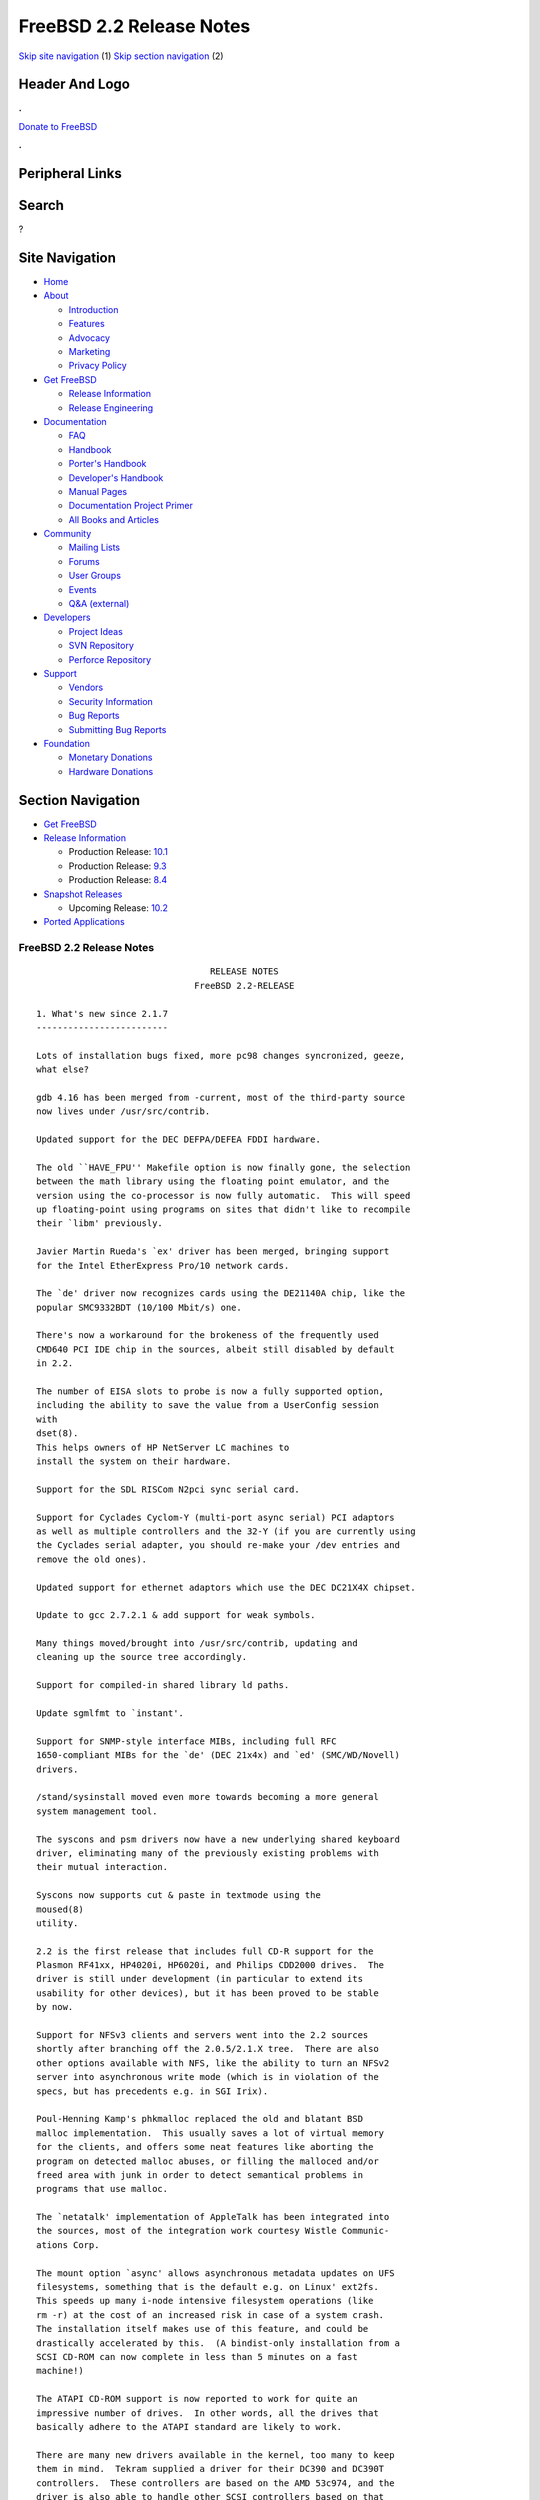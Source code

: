 =========================
FreeBSD 2.2 Release Notes
=========================

.. raw:: html

   <div id="containerwrap">

.. raw:: html

   <div id="container">

`Skip site navigation <#content>`__ (1) `Skip section
navigation <#contentwrap>`__ (2)

.. raw:: html

   <div id="headercontainer">

.. raw:: html

   <div id="header">

Header And Logo
---------------

.. raw:: html

   <div id="headerlogoleft">

|FreeBSD|

.. raw:: html

   </div>

.. raw:: html

   <div id="headerlogoright">

.. raw:: html

   <div class="frontdonateroundbox">

.. raw:: html

   <div class="frontdonatetop">

.. raw:: html

   <div>

**.**

.. raw:: html

   </div>

.. raw:: html

   </div>

.. raw:: html

   <div class="frontdonatecontent">

`Donate to FreeBSD <https://www.FreeBSDFoundation.org/donate/>`__

.. raw:: html

   </div>

.. raw:: html

   <div class="frontdonatebot">

.. raw:: html

   <div>

**.**

.. raw:: html

   </div>

.. raw:: html

   </div>

.. raw:: html

   </div>

Peripheral Links
----------------

.. raw:: html

   <div id="searchnav">

.. raw:: html

   </div>

.. raw:: html

   <div id="search">

Search
------

?

.. raw:: html

   </div>

.. raw:: html

   </div>

.. raw:: html

   </div>

Site Navigation
---------------

.. raw:: html

   <div id="menu">

-  `Home <../../>`__

-  `About <../../about.html>`__

   -  `Introduction <../../projects/newbies.html>`__
   -  `Features <../../features.html>`__
   -  `Advocacy <../../advocacy/>`__
   -  `Marketing <../../marketing/>`__
   -  `Privacy Policy <../../privacy.html>`__

-  `Get FreeBSD <../../where.html>`__

   -  `Release Information <../../releases/>`__
   -  `Release Engineering <../../releng/>`__

-  `Documentation <../../docs.html>`__

   -  `FAQ <../../doc/en_US.ISO8859-1/books/faq/>`__
   -  `Handbook <../../doc/en_US.ISO8859-1/books/handbook/>`__
   -  `Porter's
      Handbook <../../doc/en_US.ISO8859-1/books/porters-handbook>`__
   -  `Developer's
      Handbook <../../doc/en_US.ISO8859-1/books/developers-handbook>`__
   -  `Manual Pages <//www.FreeBSD.org/cgi/man.cgi>`__
   -  `Documentation Project
      Primer <../../doc/en_US.ISO8859-1/books/fdp-primer>`__
   -  `All Books and Articles <../../docs/books.html>`__

-  `Community <../../community.html>`__

   -  `Mailing Lists <../../community/mailinglists.html>`__
   -  `Forums <https://forums.FreeBSD.org>`__
   -  `User Groups <../../usergroups.html>`__
   -  `Events <../../events/events.html>`__
   -  `Q&A
      (external) <http://serverfault.com/questions/tagged/freebsd>`__

-  `Developers <../../projects/index.html>`__

   -  `Project Ideas <https://wiki.FreeBSD.org/IdeasPage>`__
   -  `SVN Repository <https://svnweb.FreeBSD.org>`__
   -  `Perforce Repository <http://p4web.FreeBSD.org>`__

-  `Support <../../support.html>`__

   -  `Vendors <../../commercial/commercial.html>`__
   -  `Security Information <../../security/>`__
   -  `Bug Reports <https://bugs.FreeBSD.org/search/>`__
   -  `Submitting Bug Reports <https://www.FreeBSD.org/support.html>`__

-  `Foundation <https://www.freebsdfoundation.org/>`__

   -  `Monetary Donations <https://www.freebsdfoundation.org/donate/>`__
   -  `Hardware Donations <../../donations/>`__

.. raw:: html

   </div>

.. raw:: html

   </div>

.. raw:: html

   <div id="content">

.. raw:: html

   <div id="sidewrap">

.. raw:: html

   <div id="sidenav">

Section Navigation
------------------

-  `Get FreeBSD <../../where.html>`__
-  `Release Information <../../releases/>`__

   -  Production Release:
      `10.1 <../../releases/10.1R/announce.html>`__
   -  Production Release:
      `9.3 <../../releases/9.3R/announce.html>`__
   -  Production Release:
      `8.4 <../../releases/8.4R/announce.html>`__

-  `Snapshot Releases <../../snapshots/>`__

   -  Upcoming Release:
      `10.2 <../../releases/10.2R/schedule.html>`__

-  `Ported Applications <../../ports/>`__

.. raw:: html

   </div>

.. raw:: html

   </div>

.. raw:: html

   <div id="contentwrap">

FreeBSD 2.2 Release Notes
=========================

::

                                     RELEASE NOTES
                                  FreeBSD 2.2-RELEASE

    1. What's new since 2.1.7
    -------------------------

    Lots of installation bugs fixed, more pc98 changes syncronized, geeze,
    what else?

    gdb 4.16 has been merged from -current, most of the third-party source
    now lives under /usr/src/contrib.

    Updated support for the DEC DEFPA/DEFEA FDDI hardware.

    The old ``HAVE_FPU'' Makefile option is now finally gone, the selection
    between the math library using the floating point emulator, and the
    version using the co-processor is now fully automatic.  This will speed
    up floating-point using programs on sites that didn't like to recompile
    their `libm' previously.

    Javier Martin Rueda's `ex' driver has been merged, bringing support
    for the Intel EtherExpress Pro/10 network cards.

    The `de' driver now recognizes cards using the DE21140A chip, like the
    popular SMC9332BDT (10/100 Mbit/s) one.

    There's now a workaround for the brokeness of the frequently used
    CMD640 PCI IDE chip in the sources, albeit still disabled by default
    in 2.2.

    The number of EISA slots to probe is now a fully supported option,
    including the ability to save the value from a UserConfig session
    with
    dset(8).
    This helps owners of HP NetServer LC machines to
    install the system on their hardware.

    Support for the SDL RISCom N2pci sync serial card.

    Support for Cyclades Cyclom-Y (multi-port async serial) PCI adaptors
    as well as multiple controllers and the 32-Y (if you are currently using
    the Cyclades serial adapter, you should re-make your /dev entries and
    remove the old ones).

    Updated support for ethernet adaptors which use the DEC DC21X4X chipset.

    Update to gcc 2.7.2.1 & add support for weak symbols.

    Many things moved/brought into /usr/src/contrib, updating and
    cleaning up the source tree accordingly.

    Support for compiled-in shared library ld paths.

    Update sgmlfmt to `instant'.

    Support for SNMP-style interface MIBs, including full RFC
    1650-compliant MIBs for the `de' (DEC 21x4x) and `ed' (SMC/WD/Novell)
    drivers.

    /stand/sysinstall moved even more towards becoming a more general
    system management tool.

    The syscons and psm drivers now have a new underlying shared keyboard
    driver, eliminating many of the previously existing problems with
    their mutual interaction.

    Syscons now supports cut & paste in textmode using the
    moused(8)
    utility.

    2.2 is the first release that includes full CD-R support for the
    Plasmon RF41xx, HP4020i, HP6020i, and Philips CDD2000 drives.  The
    driver is still under development (in particular to extend its
    usability for other devices), but it has been proved to be stable
    by now.

    Support for NFSv3 clients and servers went into the 2.2 sources
    shortly after branching off the 2.0.5/2.1.X tree.  There are also
    other options available with NFS, like the ability to turn an NFSv2
    server into asynchronous write mode (which is in violation of the
    specs, but has precedents e.g. in SGI Irix).

    Poul-Henning Kamp's phkmalloc replaced the old and blatant BSD
    malloc implementation.  This usually saves a lot of virtual memory
    for the clients, and offers some neat features like aborting the
    program on detected malloc abuses, or filling the malloced and/or
    freed area with junk in order to detect semantical problems in
    programs that use malloc.

    The `netatalk' implementation of AppleTalk has been integrated into
    the sources, most of the integration work courtesy Wistle Communic-
    ations Corp.

    The mount option `async' allows asynchronous metadata updates on UFS
    filesystems, something that is the default e.g. on Linux' ext2fs.
    This speeds up many i-node intensive filesystem operations (like
    rm -r) at the cost of an increased risk in case of a system crash.
    The installation itself makes use of this feature, and could be
    drastically accelerated by this.  (A bindist-only installation from a
    SCSI CD-ROM can now complete in less than 5 minutes on a fast
    machine!)

    The ATAPI CD-ROM support is now reported to work for quite an
    impressive number of drives.  In other words, all the drives that
    basically adhere to the ATAPI standard are likely to work.

    There are many new drivers available in the kernel, too many to keep
    them in mind.  Tekram supplied a driver for their DC390 and DC390T
    controllers.  These controllers are based on the AMD 53c974, and the
    driver is also able to handle other SCSI controllers based on that
    chip.  Of course, with Tekram being generous enough to support the
    FreeBSD project with their driver, we'd like to encourage you to buy
    their product.  The `ed' and `lnc' drivers now support auto-config-
    uration for the respective PCI ethernet cards, including many NE2000
    clones and the AMD PCnet chips.  The SDL RISCom N2 support is new, as
    well as the PCI version of the Cyclades driver.

    The Linux emulation is now fully functional, including ELF support.
    To make its use easier, there are even ports for the required shared
    libraries, and for the Slackware development environment.

    Along the same lines, the SysV COFF emulation (aka. SCO emulation) is
    reported to be working well now.

    FreeBSD also supports native ELF binaries, although it hasn't been
    decided yet whether, when, and how we might use this as the default
    binary format some day.

    A `brandelf' utility has been added to allow `branding' of non-shared
    linked ELF binaries where the kernel cannot guess which image activator
    (FreeBSD, Linux, maybe SysV some day) should be used.  This works around
    one major flaw in the ELF object format, the missing field to mark the
    ABI it belongs to.

    Support for APM BIOSes is now in a much better shape.

    The manual section 9 has been started, describing `official' kernel
    programming interfaces.  We are still seeking volunteers to document
    interfaces here!

    The kernel configuration option handling has been largely moved away
    from the old -D Makefile kludges, towards a system of "opt_foo.h"
    kernel include files, allowing Makefile dependencies to work again.
    We expect the old hack that blows the entire compile directory away
    on each run of
    config(8)
    to go away anytime soon.  Unless you're changing
    weird options, you might now consider using the -n option to
    config(8),
    or setting the env variable NO_CONFIG_CLOBBER, if CPU time is costly for
    you.  See also the comments in the handbook about how it works.


    2. Supported Configurations
    ---------------------------

    FreeBSD currently runs on a wide variety of ISA, VLB, EISA and PCI bus
    based PC's, ranging from 386sx to Pentium class machines (though the
    386sx is not recommended).  Support for generic IDE or ESDI drive
    configurations, various SCSI controller, network and serial cards is
    also provided.

    What follows is a list of all peripherals currently known to work with
    FreeBSD.  Other configurations may also work, we have simply not as yet
    received confirmation of this.


    2.1. Disk Controllers
    ---------------------

    WD1003 (any generic MFM/RLL)
    WD1007 (any generic IDE/ESDI)
    IDE
    ATA

    Adaptec 1510 series ISA SCSI controllers (not for bootable devices)
    Adaptec 152x series ISA SCSI controllers
    Adaptec 1535 ISA SCSI controllers
    Adaptec 154x series ISA SCSI controllers
    Adaptec 174x series EISA SCSI controller in standard and enhanced mode.
    Adaptec 274X/284X/2940/3940 (Narrow/Wide/Twin) series ISA/EISA/PCI SCSI
    controllers.
    Adaptec AIC7850 on-board SCSI controllers.

    Adaptec AIC-6260 and AIC-6360 based boards, which includes the AHA-152x
    and SoundBlaster SCSI cards.

    ** Note: You cannot boot from the SoundBlaster cards as they have no
       on-board BIOS, such being necessary for mapping the boot device into the
       system BIOS I/O vectors.  They're perfectly usable for external tapes,
       CDROMs, etc, however.  The same goes for any other AIC-6x60 based card
       without a boot ROM.  Some systems DO have a boot ROM, which is generally
       indicated by some sort of message when the system is first powered up
       or reset, and in such cases you *will* also be able to boot from them.
       Check your system/board documentation for more details.

    Buslogic 545S & 545c
    Buslogic 445S/445c VLB SCSI controller
    Buslogic 742A, 747S, 747c EISA SCSI controller.
    Buslogic 946c PCI SCSI controller
    Buslogic 956c PCI SCSI controller

    SymBios (formerly NCR) 53C810, 53C825, 53c860 and 53c875 PCI SCSI
    controllers:
        ASUS SC-200
        Data Technology DTC3130 (all variants)
        NCR cards (all)
        Symbios cards (all)
        Tekram DC390W, 390U and 390F
        Tyan S1365

    Tekram DC390 and DC390T controllers (maybe other cards based on the
    AMD 53c974 as well).

    NCR5380/NCR53400 ("ProAudio Spectrum") SCSI controller.

    DTC 3290 EISA SCSI controller in 1542 emulation mode.

    UltraStor 14F, 24F and 34F SCSI controllers.

    Seagate ST01/02 SCSI controllers.

    Future Domain 8xx/950 series SCSI controllers.

    WD7000 SCSI controller.

    With all supported SCSI controllers, full support is provided for
    SCSI-I & SCSI-II peripherals, including Disks, tape drives (including
    DAT and 8mm Exabyte) and CD ROM drives.

    The following CD-ROM type systems are supported at this time:
    (cd)    SCSI interface (also includes ProAudio Spectrum and
            SoundBlaster SCSI)
    (mcd)   Mitsumi proprietary interface (all models)
    (matcd) Matsushita/Panasonic (Creative SoundBlaster) proprietary
            interface (562/563 models)
    (scd)   Sony proprietary interface (all models)
    (wcd)   ATAPI IDE interface (experimental and should be considered ALPHA
            quality!).


    2.2. Ethernet cards
    -------------------

    Allied-Telesis AT1700 and RE2000 cards

    AMD PCnet/PCI (79c970 & 53c974 or 79c974)

    SMC Elite 16 WD8013 ethernet interface, and most other WD8003E,
    WD8003EBT, WD8003W, WD8013W, WD8003S, WD8003SBT and WD8013EBT
    based clones.  SMC Elite Ultra is also supported.

    DEC EtherWORKS III NICs (DE203, DE204, and DE205)
    DEC EtherWORKS II NICs (DE200, DE201, DE202, and DE422)
    DEC DC21040, DC21041, or DC21140 based NICs (SMC Etherpower 8432T, DE245, etc)
    DEC FDDI (DEFPA/DEFEA) NICs

    Fujitsu MB86960A/MB86965A

    HP PC Lan+ cards (model numbers: 27247B and 27252A).

    Intel EtherExpress (not recommended due to driver instability)
    Intel EtherExpress Pro/10
    Intel EtherExpress Pro/100B PCI Fast Ethernet

    Isolan AT 4141-0 (16 bit)
    Isolink 4110     (8 bit)

    Novell NE1000, NE2000, and NE2100 ethernet interface.

    3Com 3C501 cards

    3Com 3C503 Etherlink II

    3Com 3c505 Etherlink/+

    3Com 3C507 Etherlink 16/TP

    3Com 3C509, 3C579, 3C589 (PCMCIA), 3C590/592/595/900/905 PCI and EISA
    (Fast) Etherlink III / (Fast) Etherlink XL

    Toshiba ethernet cards

    PCMCIA ethernet cards from IBM and National Semiconductor are also
    supported.

    Note that NO token ring cards are supported at this time as we're
    still waiting for someone to donate a driver for one of them.  Any
    takers?


    2.3. Misc
    ---------

    AST 4 port serial card using shared IRQ.

    ARNET 8 port serial card using shared IRQ.
    ARNET (now Digiboard) Sync 570/i high-speed serial.

    Boca BB1004 4-Port serial card (Modems NOT supported)
    Boca IOAT66 6-Port serial card (Modems supported)
    Boca BB1008 8-Port serial card (Modems NOT supported)
    Boca BB2016 16-Port serial card (Modems supported)

    Cyclades Cyclom-y Serial Board.

    STB 4 port card using shared IRQ.

    SDL Communications Riscom/8 Serial Board.
    SDL Communications RISCom/N2 and N2pci high-speed sync serial boards.

    Stallion multiport serial boards: EasyIO, EasyConnection 8/32 & 8/64,
    ONboard 4/16 and Brumby.

    Adlib, SoundBlaster, SoundBlaster Pro, ProAudioSpectrum, Gravis UltraSound
    and Roland MPU-401 sound cards.

    Connectix QuickCam
    Matrox Meteor Video frame grabber
    Creative Labs Video Spigot frame grabber
    Cortex1 frame grabber

    HP4020i, Philips CDD2000 and PLASMON WORM (CDR) drives.

    PS/2 mice

    Standard PC Joystick

    X-10 power controllers

    GPIB and Transputer drivers.

    Genius and Mustek hand scanners.


    FreeBSD currently does NOT support IBM's microchannel (MCA) bus.


    3. Obtaining FreeBSD
    --------------------

    You may obtain FreeBSD in a variety of ways:

    3.1. FTP/Mail
    -------------

    You can ftp FreeBSD and any or all of its optional packages from
    `ftp.FreeBSD.org' - the official FreeBSD release site.

    For other locations that mirror the FreeBSD software see the file
    MIRROR.SITES.  Please ftp the distribution from the site closest (in
    networking terms) to you.  Additional mirror sites are always welcome!
    Contact freebsd-admin@FreeBSD.org for more details if you'd like to
    become an official mirror site.

    If you do not have access to the Internet and electronic mail is your
    only recourse, then you may still fetch the files by sending mail to
    `ftpmail@decwrl.dec.com' - putting the keyword "help" in your message
    to get more information on how to fetch files using this mechanism.
    Please do note, however, that this will end up sending many *tens of
    megabytes* through the mail and should only be employed as an absolute
    LAST resort!


    3.2. CDROM
    ----------

    FreeBSD 2.1.7-RELEASE and 2.2-RELEASE CDs may be ordered on CDROM from:

            Walnut Creek CDROM
            4041 Pike Lane, Suite D
            Concord CA  94520
            1-800-786-9907, +1-510-674-0783, +1-510-674-0821 (fax)

    Or via the Internet from orders@cdrom.com or http://www.cdrom.com.
    Their current catalog can be obtained via ftp from:
            ftp://ftp.cdrom.com/cdrom/catalog.

    Cost per -RELEASE CD is $39.95 or $24.95 with a FreeBSD subscription.
    FreeBSD 3.0-SNAP CDs are $29.95 or $14.95 with a FreeBSD-SNAP subscription
    (-RELEASE and -SNAP subscriptions are entirely separate).  With a
    subscription, you will automatically receive updates as they are released.
    Your credit card will be billed when each disk is shipped and you may cancel
    your subscription at any time without further obligation.

    Shipping (per order not per disc) is $5 in the US, Canada or Mexico
    and $9.00 overseas.  They accept Visa, Mastercard, Discover, American
    Express or checks in U.S. Dollars and ship COD within the United
    States.  California residents please add 8.25% sales tax.

    Should you be dissatisfied for any reason, the CD comes with an
    unconditional return policy.


    4. Reporting problems, making suggestions, submitting code.
    -----------------------------------------------------------

    Your suggestions, bug reports and contributions of code are always
    valued - please do not hesitate to report any problems you may find
    (preferably with a fix attached, if you can!).

    The preferred method to submit bug reports from a machine with
    Internet mail connectivity is to use the send-pr command or use the CGI
    script at http://www.FreeBSD.org/send-pr.html.  Bug reports
    will be dutifully filed by our faithful bugfiler program and you can
    be sure that we'll do our best to respond to all reported bugs as soon
    as possible.  Bugs filed in this way are also visible on our WEB site
    in the support section and are therefore valuable both as bug reports
    and as "signposts" for other users concerning potential problems to
    watch out for.

    If, for some reason, you are unable to use the send-pr command to
    submit a bug report, you can try to send it to:

                    freebsd-bugs@FreeBSD.org

    Note that send-pr itself is a shell script that should be easy to move
    even onto a totally different system.  We much prefer if you could use
    this interface, since it make it easier to keep track of the problem
    reports.  However, before submitting, please try to make sure whether
    the problem might have already been fixed since.


    Otherwise, for any questions or suggestions, please send mail to:

                    freebsd-questions@FreeBSD.org


    Additionally, being a volunteer effort, we are always happy to have
    extra hands willing to help - there are already far more desired
    enhancements than we'll ever be able to manage by ourselves!  To
    contact us on technical matters, or with offers of help, please send
    mail to:

                    freebsd-hackers@FreeBSD.org


    Please note that these mailing lists can experience *significant*
    amounts of traffic and if you have slow or expensive mail access and
    are only interested in keeping up with significant FreeBSD events, you
    may find it preferable to subscribe instead to:

                    freebsd-announce@FreeBSD.org


    All but the freebsd-bugs groups can be freely joined by anyone wishing
    to do so.  Send mail to MajorDomo@FreeBSD.org and include the keyword
    `help' on a line by itself somewhere in the body of the message.  This
    will give you more information on joining the various lists, accessing
    archives, etc.  There are a number of mailing lists targeted at
    special interest groups not mentioned here, so send mail to majordomo
    and ask about them!


    5. Acknowledgements
    -------------------

    FreeBSD represents the cumulative work of many dozens, if not
    hundreds, of individuals from around the world who have worked very
    hard to bring you this release.  For a complete list of FreeBSD
    project staffers, please see:

            http://www.FreeBSD.org/handbook/staff.html

    or, if you've loaded the doc distribution:

            file:/usr/share/doc/handbook/staff.html

    Additional FreeBSD helpers and beta testers:

            Coranth Gryphon            Dave Rivers
            Kaleb S. Keithley          Terry Lambert
            David Dawes                Don Lewis

    Special mention to:

            Walnut Creek CDROM, without whose help (and continuing support)
            this release would never have been possible.

            Dermot McDonnell for his donation of a Toshiba XM3401B CDROM
            drive.

            Chuck Robey for his donation of a floppy tape streamer for
            testing.

            Larry Altneu and Wilko Bulte for providing us with Wangtek
            and Archive QIC-02 tape drives for testing and driver hacking.

        CalWeb Internet Services for the loan of a P6/200 machine for
        speedy package building.

            Everyone at Montana State University for their initial support.

            And to the many thousands of FreeBSD users and testers all over the
            world, without whom this release simply would not have been possible.

    We sincerely hope you enjoy this release of FreeBSD!

                            The FreeBSD Project

`Release Home <../index.html>`__

.. raw:: html

   </div>

.. raw:: html

   </div>

.. raw:: html

   <div id="footer">

`Site Map <../../search/index-site.html>`__ \| `Legal
Notices <../../copyright/>`__ \| ? 1995–2015 The FreeBSD Project. All
rights reserved.

.. raw:: html

   </div>

.. raw:: html

   </div>

.. raw:: html

   </div>

.. |FreeBSD| image:: ../../layout/images/logo-red.png
   :target: ../..
